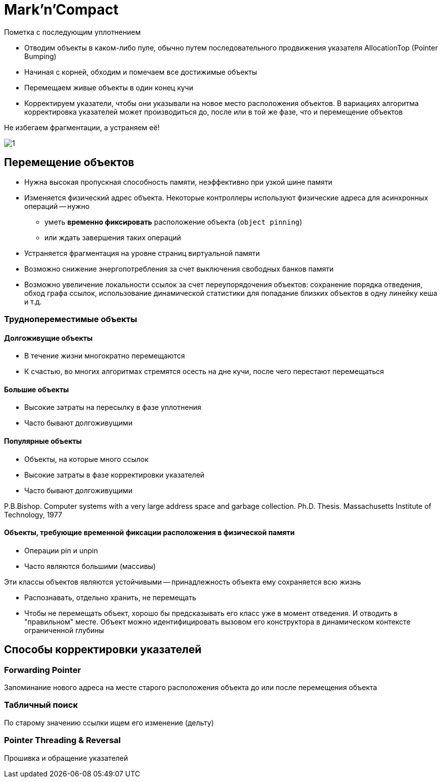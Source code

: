 = Mark'n'Compact

Пометка с последующим уплотнением

* Отводим объекты в каком-либо пуле, обычно путем последовательного продвижения указателя AllocationTop (Pointer Bumping)

* Начиная с корней, обходим и помечаем все достижимые объекты
* Перемещаем живые объекты в один конец кучи
* Корректируем указатели, чтобы они указывали на новое место расположения объектов. В вариациях алгоритма корректировка указателей может производиться до, после или в той же фазе, что и перемещение объектов

Не избегаем фрагментации, а устраняем её!

image::media/1.png[]

== Перемещение объектов

* Нужна высокая пропускная способность памяти, неэффективно при узкой шине памяти

* Изменяется физический адрес объекта. Некоторые контроллеры используют физические адреса для асинхронных операций -- нужно 
** уметь *временно фиксировать* расположение объекта (`object pinning`) 
** или ждать завершения таких операций

* Устраняется фрагментация на уровне страниц виртуальной памяти

* Возможно снижение энергопотребления за счет выключения свободных банков памяти

* Возможно увеличение локальности ссылок за счет переупорядочения объектов: сохранение порядка отведения, обход графа ссылок, использование динамической статистики для попадание близких объектов в одну линейку кеша и т.д.

=== Труднопереместимые объекты 
==== Долгоживущие объекты

* В течение жизни многократно перемещаются
* К счастью, во многих алгоритмах стремятся осесть на дне кучи, после чего перестают перемещаться

==== Большие объекты

* Высокие затраты на пересылку в фазе уплотнения
* Часто бывают долгоживущими

==== Популярные объекты

* Объекты, на которые много ссылок
* Высокие затраты в фазе корректировки указателей
* Часто бывают долгоживущими

P.B.Bishop. Computer systems with a very large address space and
garbage collection. Ph.D. Thesis. Massachusetts Institute of
Technology, 1977

==== Объекты, требующие временной фиксации расположения в физической памяти
* Операции pin и unpin
* Часто являются большими (массивы)

Эти классы объектов являются устойчивыми -- принадлежность объекта ему сохраняется всю жизнь

* Распознавать, отдельно хранить, не перемещать
* Чтобы не перемещать объект, хорошо бы предсказывать его класс уже в момент отведения. И отводить в "правильном" месте. Объект можно идентифицировать вызовом его конструктора в динамическом контексте ограниченной глубины

== Способы корректировки указателей

=== Forwarding Pointer
Запоминание нового адреса на месте старого расположения объекта до или после перемещения объекта

=== Табличный поиск
По старому значению ссылки ищем его изменение (дельту)

=== Pointer Threading & Reversal
Прошивка и обращение указателей 
